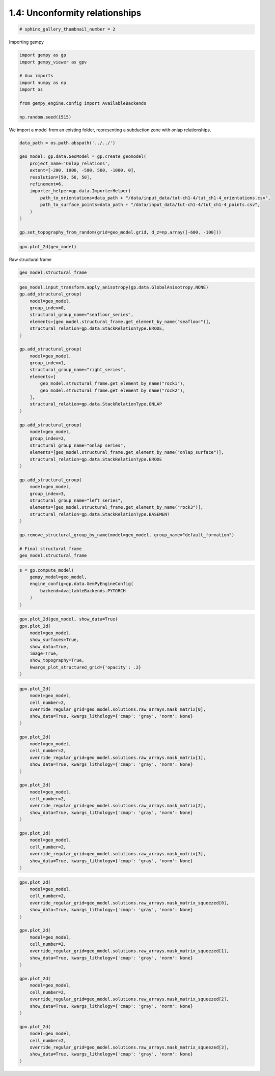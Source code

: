 
.. DO NOT EDIT.
.. THIS FILE WAS AUTOMATICALLY GENERATED BY SPHINX-GALLERY.
.. TO MAKE CHANGES, EDIT THE SOURCE PYTHON FILE:
.. "tutorials/ch1_fundamentals/ch1_4_onlap_relations.py"
.. LINE NUMBERS ARE GIVEN BELOW.

.. only:: html

    .. note::
        :class: sphx-glr-download-link-note

        :ref:`Go to the end <sphx_glr_download_tutorials_ch1_fundamentals_ch1_4_onlap_relations.py>`
        to download the full example code.

.. rst-class:: sphx-glr-example-title

.. _sphx_glr_tutorials_ch1_fundamentals_ch1_4_onlap_relations.py:


1.4: Unconformity relationships
===============================

.. GENERATED FROM PYTHON SOURCE LINES 6-8

.. code-block:: Python

    # sphinx_gallery_thumbnail_number = 2








.. GENERATED FROM PYTHON SOURCE LINES 9-10

Importing gempy

.. GENERATED FROM PYTHON SOURCE LINES 10-21

.. code-block:: Python

    import gempy as gp
    import gempy_viewer as gpv

    # Aux imports
    import numpy as np
    import os

    from gempy_engine.config import AvailableBackends

    np.random.seed(1515)








.. GENERATED FROM PYTHON SOURCE LINES 22-24

We import a model from an existing folder, representing a subduction
zone with onlap relationships. 

.. GENERATED FROM PYTHON SOURCE LINES 24-40

.. code-block:: Python


    data_path = os.path.abspath('../../')

    geo_model: gp.data.GeoModel = gp.create_geomodel(
        project_name='Onlap_relations',
        extent=[-200, 1000, -500, 500, -1000, 0],
        resolution=[50, 50, 50],
        refinement=6,
        importer_helper=gp.data.ImporterHelper(
            path_to_orientations=data_path + "/data/input_data/tut-ch1-4/tut_ch1-4_orientations.csv",
            path_to_surface_points=data_path + "/data/input_data/tut-ch1-4/tut_ch1-4_points.csv",
        )
    )

    gp.set_topography_from_random(grid=geo_model.grid, d_z=np.array([-600, -100]))





.. rst-class:: sphx-glr-script-out

 .. code-block:: none

    Active grids: GridTypes.NONE|TOPOGRAPHY|DENSE

    <gempy.core.data.grid_modules.topography.Topography object at 0x7fbc6618e6e0>



.. GENERATED FROM PYTHON SOURCE LINES 41-43

.. code-block:: Python

    gpv.plot_2d(geo_model)




.. image-sg:: /tutorials/ch1_fundamentals/images/sphx_glr_ch1_4_onlap_relations_001.png
   :alt: Cell Number: mid Direction: y
   :srcset: /tutorials/ch1_fundamentals/images/sphx_glr_ch1_4_onlap_relations_001.png
   :class: sphx-glr-single-img


.. rst-class:: sphx-glr-script-out

 .. code-block:: none


    <gempy_viewer.modules.plot_2d.visualization_2d.Plot2D object at 0x7fbc522ba950>



.. GENERATED FROM PYTHON SOURCE LINES 46-47

Raw structural frame

.. GENERATED FROM PYTHON SOURCE LINES 47-49

.. code-block:: Python

    geo_model.structural_frame






.. raw:: html

    <div class="output_subarea output_html rendered_html output_result">

            <table>
              <tr><td>Structural Groups:</td><td>
        <table style="border-left:1.2px solid black;>
          <tr><th colspan="2"><b>StructuralGroup:</b></th></tr>
          <tr><td>Name:</td><td>default_formation</td></tr>
          <tr><td>Structural Relation:</td><td>StackRelationType.ERODE</td></tr>
          <tr><td>Elements:</td><td>
        <table width="50%" style="border-left:15px solid #015482;">
          <tr><th colspan="2"><b>StructuralElement:</b></th></tr>
          <tr><td>Name:</td><td>onlap_surface</td></tr>
        </table>
            <br>
        <table width="50%" style="border-left:15px solid #9f0052;">
          <tr><th colspan="2"><b>StructuralElement:</b></th></tr>
          <tr><td>Name:</td><td>rock1</td></tr>
        </table>
            <br>
        <table width="50%" style="border-left:15px solid #ffbe00;">
          <tr><th colspan="2"><b>StructuralElement:</b></th></tr>
          <tr><td>Name:</td><td>rock2</td></tr>
        </table>
            <br>
        <table width="50%" style="border-left:15px solid #728f02;">
          <tr><th colspan="2"><b>StructuralElement:</b></th></tr>
          <tr><td>Name:</td><td>rock3</td></tr>
        </table>
            <br>
        <table width="50%" style="border-left:15px solid #443988;">
          <tr><th colspan="2"><b>StructuralElement:</b></th></tr>
          <tr><td>Name:</td><td>seafloor</td></tr>
        </table>
            </td></tr>
        </table>
            </td></tr>
              <tr><td>Fault Relations:</td><td><table style="border-collapse: collapse; table-layout: fixed;"><th></th><th style="transform: rotate(-35deg); height:150px; vertical-align: bottom; text-align: center;">default_fo...</th><tr><th>default_formation</th><td style="background-color: #FFB6C1; width: 20px; height: 20px; border: 1px solid black;"></td></tr></table></td></tr>
              <tr><td></td><td>
            <table>
              <tr>
                <td><div style="display: inline-block; background-color: #527682; width: 20px; height: 20px; border: 1px solid black;"></div> True</td>
                <td><div style="display: inline-block; background-color: #FFB6C1; width: 20px; height: 20px; border: 1px solid black;"></div> False</td>
              </tr>
            </table>
            </td></tr>
            </table>
        
    </div>
    <br />
    <br />

.. GENERATED FROM PYTHON SOURCE LINES 50-91

.. code-block:: Python

    geo_model.input_transform.apply_anisotropy(gp.data.GlobalAnisotropy.NONE)
    gp.add_structural_group(
        model=geo_model,
        group_index=0,
        structural_group_name="seafloor_series",
        elements=[geo_model.structural_frame.get_element_by_name("seafloor")],
        structural_relation=gp.data.StackRelationType.ERODE,
    )

    gp.add_structural_group(
        model=geo_model,
        group_index=1,
        structural_group_name="right_series",
        elements=[
            geo_model.structural_frame.get_element_by_name("rock1"),
            geo_model.structural_frame.get_element_by_name("rock2"),
        ],
        structural_relation=gp.data.StackRelationType.ONLAP
    )

    gp.add_structural_group(
        model=geo_model,
        group_index=2,
        structural_group_name="onlap_series",
        elements=[geo_model.structural_frame.get_element_by_name("onlap_surface")],
        structural_relation=gp.data.StackRelationType.ERODE
    )

    gp.add_structural_group(
        model=geo_model,
        group_index=3,
        structural_group_name="left_series",
        elements=[geo_model.structural_frame.get_element_by_name("rock3")],
        structural_relation=gp.data.StackRelationType.BASEMENT
    )

    gp.remove_structural_group_by_name(model=geo_model, group_name="default_formation")

    # Final structural frame
    geo_model.structural_frame






.. raw:: html

    <div class="output_subarea output_html rendered_html output_result">

            <table>
              <tr><td>Structural Groups:</td><td>
        <table style="border-left:1.2px solid black;>
          <tr><th colspan="2"><b>StructuralGroup:</b></th></tr>
          <tr><td>Name:</td><td>seafloor_series</td></tr>
          <tr><td>Structural Relation:</td><td>StackRelationType.ERODE</td></tr>
          <tr><td>Elements:</td><td>
        <table width="50%" style="border-left:15px solid #443988;">
          <tr><th colspan="2"><b>StructuralElement:</b></th></tr>
          <tr><td>Name:</td><td>seafloor</td></tr>
        </table>
            </td></tr>
        </table>
            <br>
        <table style="border-left:1.2px solid black;>
          <tr><th colspan="2"><b>StructuralGroup:</b></th></tr>
          <tr><td>Name:</td><td>right_series</td></tr>
          <tr><td>Structural Relation:</td><td>StackRelationType.ONLAP</td></tr>
          <tr><td>Elements:</td><td>
        <table width="50%" style="border-left:15px solid #9f0052;">
          <tr><th colspan="2"><b>StructuralElement:</b></th></tr>
          <tr><td>Name:</td><td>rock1</td></tr>
        </table>
            <br>
        <table width="50%" style="border-left:15px solid #ffbe00;">
          <tr><th colspan="2"><b>StructuralElement:</b></th></tr>
          <tr><td>Name:</td><td>rock2</td></tr>
        </table>
            </td></tr>
        </table>
            <br>
        <table style="border-left:1.2px solid black;>
          <tr><th colspan="2"><b>StructuralGroup:</b></th></tr>
          <tr><td>Name:</td><td>onlap_series</td></tr>
          <tr><td>Structural Relation:</td><td>StackRelationType.ERODE</td></tr>
          <tr><td>Elements:</td><td>
        <table width="50%" style="border-left:15px solid #015482;">
          <tr><th colspan="2"><b>StructuralElement:</b></th></tr>
          <tr><td>Name:</td><td>onlap_surface</td></tr>
        </table>
            </td></tr>
        </table>
            <br>
        <table style="border-left:1.2px solid black;>
          <tr><th colspan="2"><b>StructuralGroup:</b></th></tr>
          <tr><td>Name:</td><td>left_series</td></tr>
          <tr><td>Structural Relation:</td><td>StackRelationType.BASEMENT</td></tr>
          <tr><td>Elements:</td><td>
        <table width="50%" style="border-left:15px solid #728f02;">
          <tr><th colspan="2"><b>StructuralElement:</b></th></tr>
          <tr><td>Name:</td><td>rock3</td></tr>
        </table>
            </td></tr>
        </table>
            </td></tr>
              <tr><td>Fault Relations:</td><td><table style="border-collapse: collapse; table-layout: fixed;"><th></th><th style="transform: rotate(-35deg); height:150px; vertical-align: bottom; text-align: center;">seafloor_s...</th><th style="transform: rotate(-35deg); height:150px; vertical-align: bottom; text-align: center;">right_seri...</th><th style="transform: rotate(-35deg); height:150px; vertical-align: bottom; text-align: center;">onlap_seri...</th><th style="transform: rotate(-35deg); height:150px; vertical-align: bottom; text-align: center;">left_serie...</th><tr><th>seafloor_series</th><td style="background-color: #FFB6C1; width: 20px; height: 20px; border: 1px solid black;"></td><td style="background-color: #FFB6C1; width: 20px; height: 20px; border: 1px solid black;"></td><td style="background-color: #FFB6C1; width: 20px; height: 20px; border: 1px solid black;"></td><td style="background-color: #FFB6C1; width: 20px; height: 20px; border: 1px solid black;"></td></tr><tr><th>right_series</th><td style="background-color: #FFB6C1; width: 20px; height: 20px; border: 1px solid black;"></td><td style="background-color: #FFB6C1; width: 20px; height: 20px; border: 1px solid black;"></td><td style="background-color: #FFB6C1; width: 20px; height: 20px; border: 1px solid black;"></td><td style="background-color: #FFB6C1; width: 20px; height: 20px; border: 1px solid black;"></td></tr><tr><th>onlap_series</th><td style="background-color: #FFB6C1; width: 20px; height: 20px; border: 1px solid black;"></td><td style="background-color: #FFB6C1; width: 20px; height: 20px; border: 1px solid black;"></td><td style="background-color: #FFB6C1; width: 20px; height: 20px; border: 1px solid black;"></td><td style="background-color: #FFB6C1; width: 20px; height: 20px; border: 1px solid black;"></td></tr><tr><th>left_series</th><td style="background-color: #FFB6C1; width: 20px; height: 20px; border: 1px solid black;"></td><td style="background-color: #FFB6C1; width: 20px; height: 20px; border: 1px solid black;"></td><td style="background-color: #FFB6C1; width: 20px; height: 20px; border: 1px solid black;"></td><td style="background-color: #FFB6C1; width: 20px; height: 20px; border: 1px solid black;"></td></tr></table></td></tr>
              <tr><td></td><td>
            <table>
              <tr>
                <td><div style="display: inline-block; background-color: #527682; width: 20px; height: 20px; border: 1px solid black;"></div> True</td>
                <td><div style="display: inline-block; background-color: #FFB6C1; width: 20px; height: 20px; border: 1px solid black;"></div> False</td>
              </tr>
            </table>
            </td></tr>
            </table>
        
    </div>
    <br />
    <br />

.. GENERATED FROM PYTHON SOURCE LINES 92-99

.. code-block:: Python

    s = gp.compute_model(
        gempy_model=geo_model,
        engine_config=gp.data.GemPyEngineConfig(
            backend=AvailableBackends.PYTORCH
        )
    )





.. rst-class:: sphx-glr-script-out

 .. code-block:: none

    Setting Backend To: AvailableBackends.PYTORCH
    Chunking done: 6 chunks
    Chunking done: 7 chunks
    Chunking done: 9 chunks
    Chunking done: 7 chunks
    Chunking done: 7 chunks
    Chunking done: 7 chunks
    Chunking done: 8 chunks
    Chunking done: 7 chunks
    Chunking done: 7 chunks




.. GENERATED FROM PYTHON SOURCE LINES 100-110

.. code-block:: Python

    gpv.plot_2d(geo_model, show_data=True)
    gpv.plot_3d(
        model=geo_model,
        show_surfaces=True,
        show_data=True,
        image=True,
        show_topography=True,
        kwargs_plot_structured_grid={'opacity': .2}
    )




.. image-sg:: /tutorials/ch1_fundamentals/images/sphx_glr_ch1_4_onlap_relations_002.png
   :alt: ch1 4 onlap relations
   :srcset: /tutorials/ch1_fundamentals/images/sphx_glr_ch1_4_onlap_relations_002.png
   :class: sphx-glr-single-img

.. image-sg:: /tutorials/ch1_fundamentals/images/sphx_glr_ch1_4_onlap_relations_003.png
   :alt: Cell Number: mid Direction: y
   :srcset: /tutorials/ch1_fundamentals/images/sphx_glr_ch1_4_onlap_relations_003.png
   :class: sphx-glr-single-img


.. rst-class:: sphx-glr-script-out

 .. code-block:: none


    <gempy_viewer.modules.plot_3d.vista.GemPyToVista object at 0x7fbc6618dde0>



.. GENERATED FROM PYTHON SOURCE LINES 111-139

.. code-block:: Python

    gpv.plot_2d(
        model=geo_model,
        cell_number=2,
        override_regular_grid=geo_model.solutions.raw_arrays.mask_matrix[0],
        show_data=True, kwargs_lithology={'cmap': 'gray', 'norm': None}
    )

    gpv.plot_2d(
        model=geo_model,
        cell_number=2,
        override_regular_grid=geo_model.solutions.raw_arrays.mask_matrix[1],
        show_data=True, kwargs_lithology={'cmap': 'gray', 'norm': None}
    )

    gpv.plot_2d(
        model=geo_model,
        cell_number=2,
        override_regular_grid=geo_model.solutions.raw_arrays.mask_matrix[2],
        show_data=True, kwargs_lithology={'cmap': 'gray', 'norm': None}
    )

    gpv.plot_2d(
        model=geo_model,
        cell_number=2,
        override_regular_grid=geo_model.solutions.raw_arrays.mask_matrix[3],
        show_data=True, kwargs_lithology={'cmap': 'gray', 'norm': None}
    )




.. rst-class:: sphx-glr-horizontal


    *

      .. image-sg:: /tutorials/ch1_fundamentals/images/sphx_glr_ch1_4_onlap_relations_004.png
         :alt: Cell Number: 2 Direction: y
         :srcset: /tutorials/ch1_fundamentals/images/sphx_glr_ch1_4_onlap_relations_004.png
         :class: sphx-glr-multi-img

    *

      .. image-sg:: /tutorials/ch1_fundamentals/images/sphx_glr_ch1_4_onlap_relations_005.png
         :alt: Cell Number: 2 Direction: y
         :srcset: /tutorials/ch1_fundamentals/images/sphx_glr_ch1_4_onlap_relations_005.png
         :class: sphx-glr-multi-img

    *

      .. image-sg:: /tutorials/ch1_fundamentals/images/sphx_glr_ch1_4_onlap_relations_006.png
         :alt: Cell Number: 2 Direction: y
         :srcset: /tutorials/ch1_fundamentals/images/sphx_glr_ch1_4_onlap_relations_006.png
         :class: sphx-glr-multi-img

    *

      .. image-sg:: /tutorials/ch1_fundamentals/images/sphx_glr_ch1_4_onlap_relations_007.png
         :alt: Cell Number: 2 Direction: y
         :srcset: /tutorials/ch1_fundamentals/images/sphx_glr_ch1_4_onlap_relations_007.png
         :class: sphx-glr-multi-img


.. rst-class:: sphx-glr-script-out

 .. code-block:: none


    <gempy_viewer.modules.plot_2d.visualization_2d.Plot2D object at 0x7fbc30d7a5f0>



.. GENERATED FROM PYTHON SOURCE LINES 140-167

.. code-block:: Python

    gpv.plot_2d(
        model=geo_model,
        cell_number=2,
        override_regular_grid=geo_model.solutions.raw_arrays.mask_matrix_squeezed[0],
        show_data=True, kwargs_lithology={'cmap': 'gray', 'norm': None}
    )

    gpv.plot_2d(
        model=geo_model,
        cell_number=2,
        override_regular_grid=geo_model.solutions.raw_arrays.mask_matrix_squeezed[1],
        show_data=True, kwargs_lithology={'cmap': 'gray', 'norm': None}
    )

    gpv.plot_2d(
        model=geo_model,
        cell_number=2,
        override_regular_grid=geo_model.solutions.raw_arrays.mask_matrix_squeezed[2],
        show_data=True, kwargs_lithology={'cmap': 'gray', 'norm': None}
    )

    gpv.plot_2d(
        model=geo_model,
        cell_number=2,
        override_regular_grid=geo_model.solutions.raw_arrays.mask_matrix_squeezed[3],
        show_data=True, kwargs_lithology={'cmap': 'gray', 'norm': None}
    )



.. rst-class:: sphx-glr-horizontal


    *

      .. image-sg:: /tutorials/ch1_fundamentals/images/sphx_glr_ch1_4_onlap_relations_008.png
         :alt: Cell Number: 2 Direction: y
         :srcset: /tutorials/ch1_fundamentals/images/sphx_glr_ch1_4_onlap_relations_008.png
         :class: sphx-glr-multi-img

    *

      .. image-sg:: /tutorials/ch1_fundamentals/images/sphx_glr_ch1_4_onlap_relations_009.png
         :alt: Cell Number: 2 Direction: y
         :srcset: /tutorials/ch1_fundamentals/images/sphx_glr_ch1_4_onlap_relations_009.png
         :class: sphx-glr-multi-img

    *

      .. image-sg:: /tutorials/ch1_fundamentals/images/sphx_glr_ch1_4_onlap_relations_010.png
         :alt: Cell Number: 2 Direction: y
         :srcset: /tutorials/ch1_fundamentals/images/sphx_glr_ch1_4_onlap_relations_010.png
         :class: sphx-glr-multi-img

    *

      .. image-sg:: /tutorials/ch1_fundamentals/images/sphx_glr_ch1_4_onlap_relations_011.png
         :alt: Cell Number: 2 Direction: y
         :srcset: /tutorials/ch1_fundamentals/images/sphx_glr_ch1_4_onlap_relations_011.png
         :class: sphx-glr-multi-img


.. rst-class:: sphx-glr-script-out

 .. code-block:: none


    <gempy_viewer.modules.plot_2d.visualization_2d.Plot2D object at 0x7fbc737b2140>




.. rst-class:: sphx-glr-timing

   **Total running time of the script:** (0 minutes 13.754 seconds)


.. _sphx_glr_download_tutorials_ch1_fundamentals_ch1_4_onlap_relations.py:

.. only:: html

  .. container:: sphx-glr-footer sphx-glr-footer-example

    .. container:: sphx-glr-download sphx-glr-download-jupyter

      :download:`Download Jupyter notebook: ch1_4_onlap_relations.ipynb <ch1_4_onlap_relations.ipynb>`

    .. container:: sphx-glr-download sphx-glr-download-python

      :download:`Download Python source code: ch1_4_onlap_relations.py <ch1_4_onlap_relations.py>`

    .. container:: sphx-glr-download sphx-glr-download-zip

      :download:`Download zipped: ch1_4_onlap_relations.zip <ch1_4_onlap_relations.zip>`


.. only:: html

 .. rst-class:: sphx-glr-signature

    `Gallery generated by Sphinx-Gallery <https://sphinx-gallery.github.io>`_
